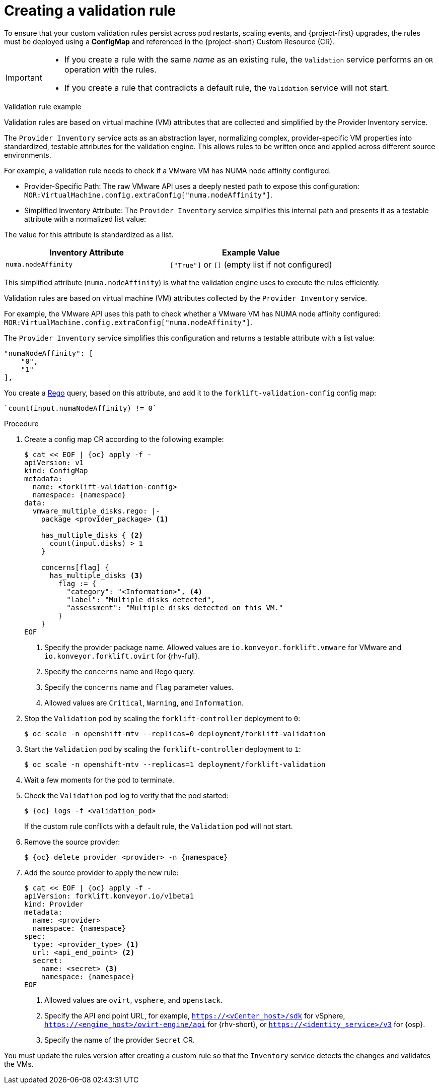 // Module included in the following assemblies:
//
// * documentation/doc-Migration_Toolkit_for_Virtualization/master.adoc

:_content-type: PROCEDURE
[id="creating-validation-rule_{context}"]
= Creating a validation rule

[role="_abstract"]

To ensure that your custom validation rules persist across pod restarts, scaling events, and {project-first} upgrades, the rules must be deployed using a *ConfigMap* and referenced in the {project-short} Custom Resource (CR).

[IMPORTANT]
====
* If you create a rule with the same _name_ as an existing rule, the `Validation` service performs an `OR` operation with the rules.
* If you create a rule that contradicts a default rule, the `Validation` service will not start.
====

.Validation rule example

Validation rules are based on virtual machine (VM) attributes that are collected and simplified by the Provider Inventory service.

The `Provider Inventory` service acts as an abstraction layer, normalizing complex, provider-specific VM properties into standardized, testable attributes for the validation engine. This allows rules to be written once and applied across different source environments.

For example, a validation rule needs to check if a VMware VM has NUMA node affinity configured.

* Provider-Specific Path: The raw VMware API uses a deeply nested path to expose this configuration: `MOR:VirtualMachine.config.extraConfig["numa.nodeAffinity"]`.

* Simplified Inventory Attribute: The `Provider Inventory` service simplifies this internal path and presents it as a testable attribute with a normalized list value:

The value for this attribute is standardized as a list.

[cols=",",options="header",]
|===
|Inventory Attribute
|Example Value

|`numa.nodeAffinity`
|`["True"]` or `[]` (empty list if not configured)
|===

This simplified attribute (`numa.nodeAffinity`) is what the validation engine uses to execute the rules efficiently.

Validation rules are based on virtual machine (VM) attributes collected by the `Provider Inventory` service.

For example, the VMware API uses this path to check whether a VMware VM has NUMA node affinity configured: `MOR:VirtualMachine.config.extraConfig["numa.nodeAffinity"]`.

The `Provider Inventory` service simplifies this configuration and returns a testable attribute with a list value:

[source,terminal]
----
"numaNodeAffinity": [
    "0",
    "1"
],
----

You create a link:https://www.openpolicyagent.org/docs/latest/policy-language/[Rego] query, based on this attribute, and add it to the `forklift-validation-config` config map:

[source,terminal]
----
`count(input.numaNodeAffinity) != 0`
----

.Procedure

. Create a config map CR according to the following example:
+
[source,yaml,subs="attributes+"]
----
$ cat << EOF | {oc} apply -f -
apiVersion: v1
kind: ConfigMap
metadata:
  name: <forklift-validation-config>
  namespace: {namespace}
data:
  vmware_multiple_disks.rego: |-
    package <provider_package> <1>

    has_multiple_disks { <2>
      count(input.disks) > 1
    }

    concerns[flag] {
      has_multiple_disks <3>
        flag := {
          "category": "<Information>", <4>
          "label": "Multiple disks detected",
          "assessment": "Multiple disks detected on this VM."
        }
    }
EOF
----
<1> Specify the provider package name. Allowed values are `io.konveyor.forklift.vmware` for VMware and `io.konveyor.forklift.ovirt` for {rhv-full}.
<2> Specify the `concerns` name and Rego query.
<3> Specify the `concerns` name and `flag` parameter values.
<4> Allowed values are `Critical`, `Warning`, and `Information`.

. Stop the `Validation` pod by scaling the `forklift-controller` deployment to `0`:
+
[source,terminal,subs="attributes+"]
----
$ oc scale -n openshift-mtv --replicas=0 deployment/forklift-validation
----

. Start the `Validation` pod by scaling the `forklift-controller` deployment to `1`:
+
[source,terminal,subs="attributes+"]
----
$ oc scale -n openshift-mtv --replicas=1 deployment/forklift-validation
----
. Wait a few moments for the pod to terminate.

. Check the `Validation` pod log to verify that the pod started:
+
[source,terminal,subs="attributes+"]
----
$ {oc} logs -f <validation_pod>
----
+
If the custom rule conflicts with a default rule, the `Validation` pod will not start.

. Remove the source provider:
+
[source,terminal,subs="attributes+"]
----
$ {oc} delete provider <provider> -n {namespace}
----

. Add the source provider to apply the new rule:
+
[source,yaml,subs="attributes+"]
----
$ cat << EOF | {oc} apply -f -
apiVersion: forklift.konveyor.io/v1beta1
kind: Provider
metadata:
  name: <provider>
  namespace: {namespace}
spec:
  type: <provider_type> <1>
  url: <api_end_point> <2>
  secret:
    name: <secret> <3>
    namespace: {namespace}
EOF
----
<1> Allowed values are `ovirt`, `vsphere`, and `openstack`.
<2> Specify the API end point URL, for example, `https://<vCenter_host>/sdk` for vSphere, `https://<engine_host>/ovirt-engine/api` for {rhv-short}, or `https://<identity_service>/v3` for {osp}.
<3> Specify the name of the provider `Secret` CR.

You must update the rules version after creating a custom rule so that the `Inventory` service detects the changes and validates the VMs.
